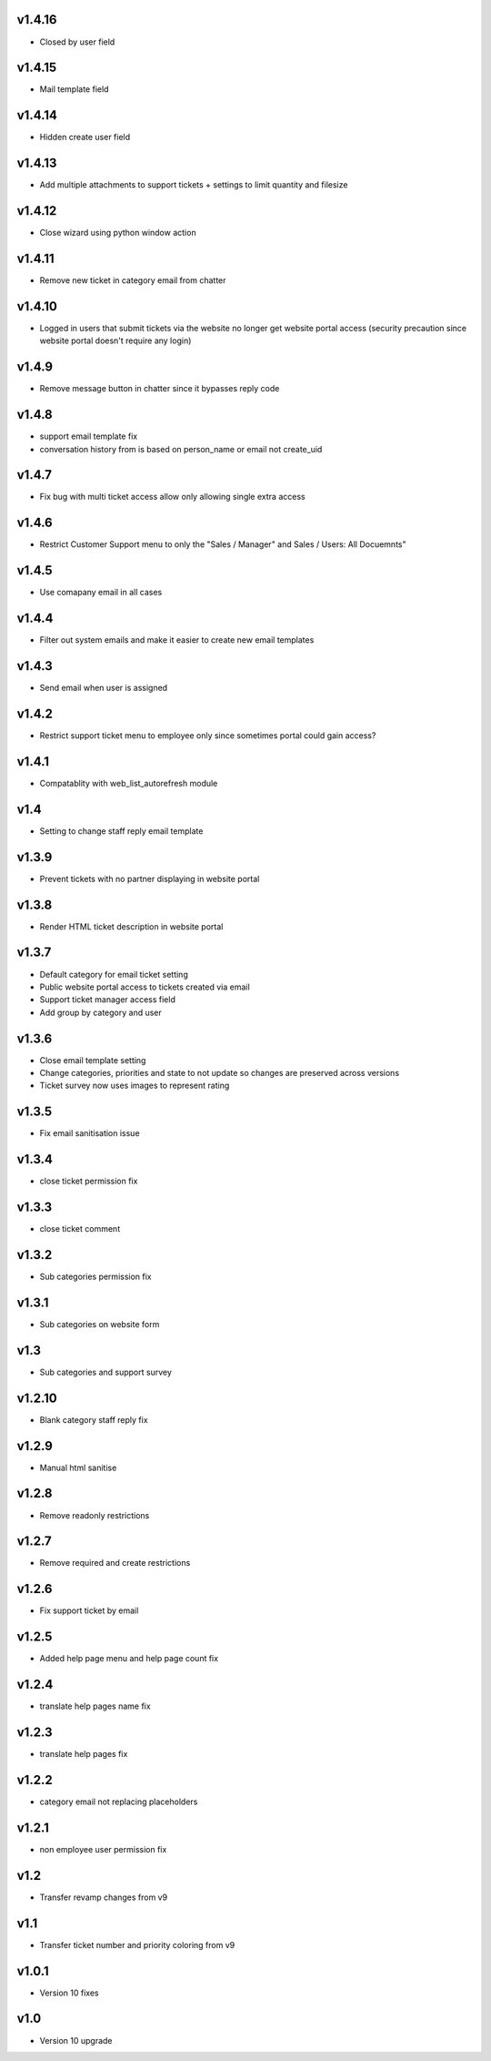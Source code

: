 v1.4.16
=======
* Closed by user field

v1.4.15
=======
* Mail template field

v1.4.14
=======
* Hidden create user field

v1.4.13
=======
* Add multiple attachments to support tickets + settings to limit quantity and filesize

v1.4.12
=======
* Close wizard using python window action

v1.4.11
=======
* Remove new ticket in category email from chatter

v1.4.10
=======
* Logged in users that submit tickets via the website no longer get website portal access (security precaution since website portal doesn't require any login)

v1.4.9
======
* Remove message button in chatter since it bypasses reply code

v1.4.8
======
* support email template fix
* conversation history from is based on person_name or email not create_uid

v1.4.7
======
* Fix bug with multi ticket access allow only allowing single extra access

v1.4.6
======
* Restrict Customer Support menu to only the "Sales / Manager" and Sales / Users: All Docuemnts"

v1.4.5
======
* Use comapany email in all cases

v1.4.4
======
* Filter out system emails and make it easier to create new email templates

v1.4.3
======
* Send email when user is assigned

v1.4.2
======
* Restrict support ticket menu to employee only since sometimes portal could gain access?

v1.4.1
======
* Compatablity with web_list_autorefresh module

v1.4
====
* Setting to change staff reply email template

v1.3.9
======
* Prevent tickets with no partner displaying in website portal

v1.3.8
======
* Render HTML ticket description in website portal

v1.3.7
======
* Default category for email ticket setting
* Public website portal access to tickets created via email
* Support ticket manager access field
* Add group by category and user

v1.3.6
======
* Close email template setting
* Change categories, priorities and state to not update so changes are preserved across versions
* Ticket survey now uses images to represent rating

v1.3.5
======
* Fix email sanitisation issue

v1.3.4
======
* close ticket permission fix

v1.3.3
======
* close ticket comment

v1.3.2
======
* Sub categories permission fix

v1.3.1
======
* Sub categories on website form

v1.3
====
* Sub categories and support survey

v1.2.10
=======
* Blank category staff reply fix

v1.2.9
======
* Manual html sanitise

v1.2.8
======
* Remove readonly restrictions

v1.2.7
======
* Remove required and create restrictions

v1.2.6
======
* Fix support ticket by email

v1.2.5
======
* Added help page menu and help page count fix

v1.2.4
======
* translate help pages name fix

v1.2.3
======
* translate help pages fix

v1.2.2
======
* category email not replacing placeholders

v1.2.1
======
* non employee user permission fix

v1.2
====
* Transfer revamp changes from v9

v1.1
====
* Transfer ticket number and priority coloring from v9

v1.0.1
======
* Version 10 fixes

v1.0
====
* Version 10 upgrade